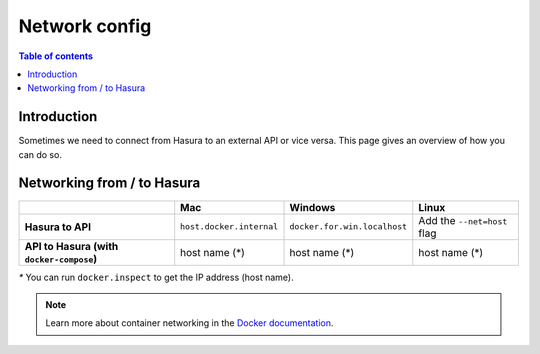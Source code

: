 .. meta::
   :description: Network from and to Hasura
   :keywords: hasura, docs, deployment, network

.. _networking:

Network config
==============

.. contents:: Table of contents
  :backlinks: none
  :depth: 2
  :local:

Introduction
------------

Sometimes we need to connect from Hasura to an external API or vice versa. 
This page gives an overview of how you can do so.

Networking from / to Hasura
---------------------------

.. list-table:: 
   :stub-columns: 1
   :header-rows: 1

   * - 
     - Mac
     - Windows
     - Linux
   * - **Hasura to API**
     - ``host.docker.internal``
     - ``docker.for.win.localhost``
     - Add the ``--net=host`` flag 
   * - **API to Hasura** (with ``docker-compose``)
     - host name (*)
     - host name (*)
     - host name (*)

`*` You can run ``docker.inspect`` to get the IP address (host name). 

.. note::

  Learn more about container networking in the `Docker documentation <https://docs.docker.com/network/>`__.
